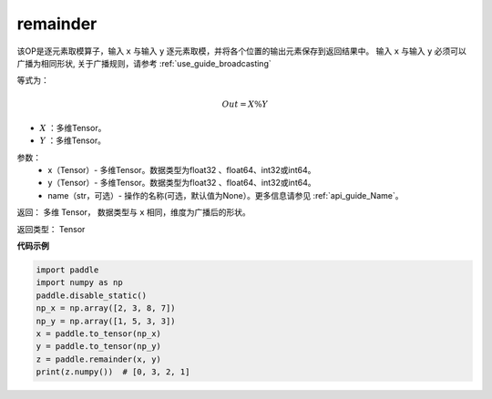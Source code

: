 .. _cn_api_tensor_remainder:

remainder
-------------------------------

.. py:function:: paddle.remainder(x, y, name=None)

该OP是逐元素取模算子，输入 ``x`` 与输入 ``y`` 逐元素取模，并将各个位置的输出元素保存到返回结果中。
输入 ``x`` 与输入 ``y`` 必须可以广播为相同形状, 关于广播规则，请参考 :ref:`use_guide_broadcasting`

等式为：

.. math::
        Out = X \% Y

- :math:`X` ：多维Tensor。
- :math:`Y` ：多维Tensor。

参数：
        - x（Tensor）- 多维Tensor。数据类型为float32 、float64、int32或int64。
        - y（Tensor）- 多维Tensor。数据类型为float32 、float64、int32或int64。
        - name（str，可选）- 操作的名称(可选，默认值为None）。更多信息请参见 :ref:`api_guide_Name`。


返回：   多维 Tensor， 数据类型与 ``x`` 相同，维度为广播后的形状。

返回类型：        Tensor


**代码示例**

..  code-block:: python

        import paddle
        import numpy as np
        paddle.disable_static()
        np_x = np.array([2, 3, 8, 7])
        np_y = np.array([1, 5, 3, 3])
        x = paddle.to_tensor(np_x)
        y = paddle.to_tensor(np_y)
        z = paddle.remainder(x, y)
        print(z.numpy())  # [0, 3, 2, 1]